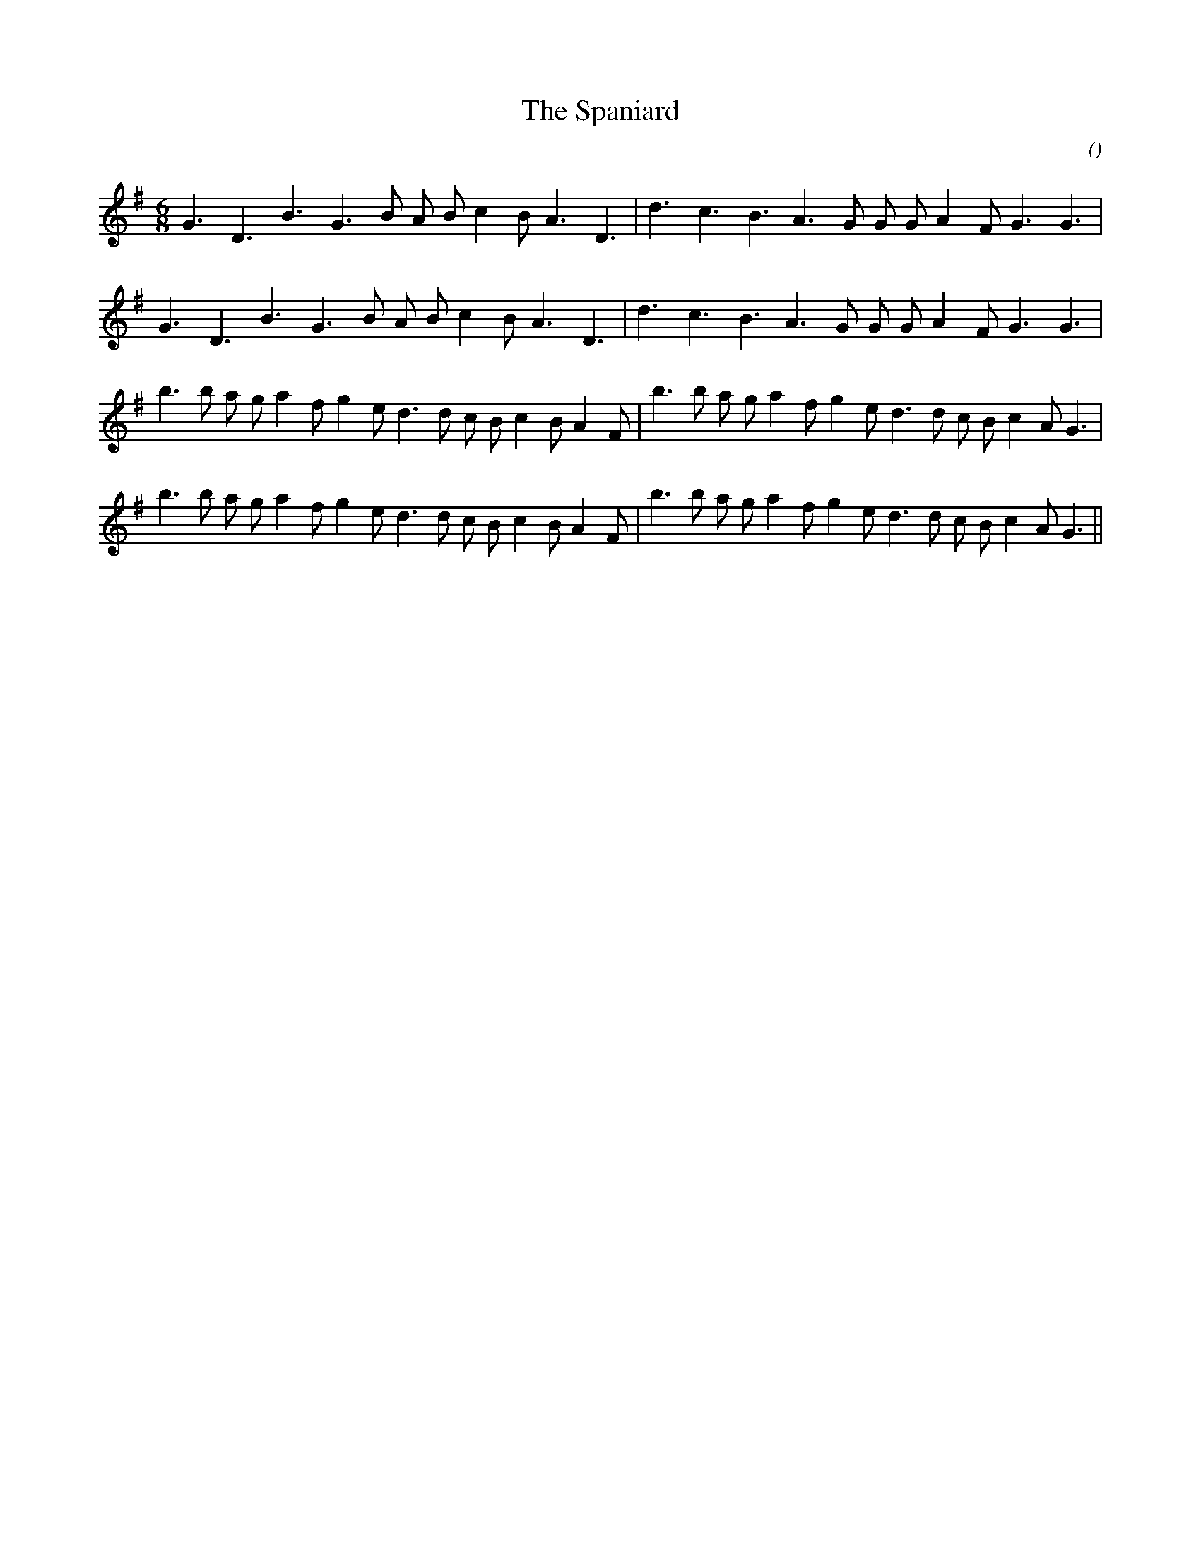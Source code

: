 X:1
T: The Spaniard
N:
C:
S:
A:
O:
R:
M:6/8
K:G
I:speed 160
%W:         A1
% voice 1 (1 lines, 22 notes)
K:G
M:6/8
L:1/16
G6 D6 B6 G6 B2 A2 B2 c4 B2 A6 D6 |d6 c6 B6 A6 G2 G2 G2 A4 F2 G6 G6 |
%W:         A2
% voice 1 (1 lines, 22 notes)
G6 D6 B6 G6 B2 A2 B2 c4 B2 A6 D6 |d6 c6 B6 A6 G2 G2 G2 A4 F2 G6 G6 |
%W:         B1
% voice 1 (1 lines, 31 notes)
b6 b2 a2 g2 a4 f2 g4 e2 d6 d2 c2 B2 c4 B2 A4 F2 |b6 b2 a2 g2 a4 f2 g4 e2 d6 d2 c2 B2 c4 A2 G6 |
%W:         B2
% voice 1 (1 lines, 31 notes)
b6 b2 a2 g2 a4 f2 g4 e2 d6 d2 c2 B2 c4 B2 A4 F2 |b6 b2 a2 g2 a4 f2 g4 e2 d6 d2 c2 B2 c4 A2 G6 ||
